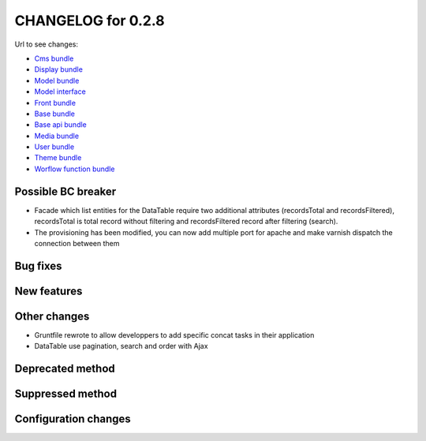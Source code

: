 CHANGELOG for 0.2.8
===================

Url to see changes:

- `Cms bundle`_
- `Display bundle`_
- `Model bundle`_
- `Model interface`_
- `Front bundle`_
- `Base bundle`_
- `Base api bundle`_
- `Media bundle`_
- `User bundle`_
- `Theme bundle`_
- `Worflow function bundle`_

Possible BC breaker
-------------------

- Facade which list entities for the DataTable require two additional attributes (recordsTotal and recordsFiltered), recordsTotal
  is total record without filtering and recordsFiltered record after filtering (search).
- The provisioning has been modified, you can now add multiple port for apache and make varnish dispatch the connection between them

Bug fixes
---------

New features
------------

Other changes
-------------

- Gruntfile rewrote to allow developpers to add specific concat tasks in their application
- DataTable use pagination, search and order with Ajax

Deprecated method
-----------------

Suppressed method
-----------------

Configuration changes
---------------------

.. _`Cms bundle`: https://github.com/open-orchestra/open-orchestra-cms-bundle/compare/v0.2.7...v0.2.8
.. _`Display bundle`: https://github.com/open-orchestra/open-orchestra-display-bundle/compare/v0.2.7...v0.2.8
.. _`Model bundle`: https://github.com/open-orchestra/open-orchestra-model-bundle/compare/v0.2.7...v0.2.8
.. _`Model interface`: https://github.com/open-orchestra/open-orchestra-model-interface/compare/v0.2.7...v0.2.8
.. _`Front bundle`: https://github.com/open-orchestra/open-orchestra-front-bundle/compare/v0.2.7...v0.2.8
.. _`Base bundle`: https://github.com/open-orchestra/open-orchestra-base-bundle/compare/v0.2.7...v0.2.8
.. _`Base api bundle`: https://github.com/open-orchestra/open-orchestra-base-api-bundle/compare/v0.2.7...v0.2.8
.. _`Media bundle`: https://github.com/open-orchestra/open-orchestra-media-bundle/compare/v0.2.7...v0.2.8
.. _`User bundle`: https://github.com/open-orchestra/open-orchestra-user-bundle/compare/v0.2.7...v0.2.8
.. _`Theme bundle`: https://github.com/open-orchestra/open-orchestra-theme-bundle/compare/v0.2.7...v0.2.8
.. _`Worflow function bundle`: https://github.com/open-orchestra/open-orchestra-worflow-function-bundle/compare/v0.2.7...v0.2.8
